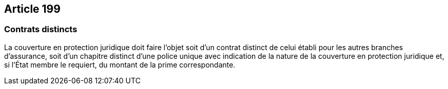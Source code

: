 == Article 199

=== Contrats distincts

La couverture en protection juridique doit faire l'objet soit d'un contrat distinct de celui établi pour les autres branches d'assurance, soit d'un chapitre distinct d'une police unique avec indication de la nature de la couverture en protection juridique et, si l'État membre le requiert, du montant de la prime correspondante.